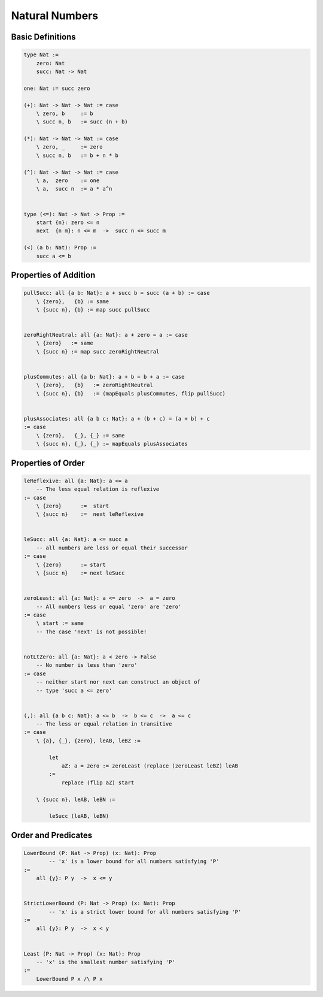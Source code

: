 ********************************************************************************
Natural Numbers
********************************************************************************





Basic Definitions
================================================================================

.. code::

    type Nat :=
        zero: Nat
        succ: Nat -> Nat

    one: Nat := succ zero

    (+): Nat -> Nat -> Nat := case
        \ zero, b     := b
        \ succ n, b   := succ (n + b)

    (*): Nat -> Nat -> Nat := case
        \ zero, _     := zero
        \ succ n, b   := b + n * b

    (^): Nat -> Nat -> Nat := case
        \ a,  zero    := one
        \ a,  succ n  := a * a^n


    type (<=): Nat -> Nat -> Prop :=
        start {n}: zero <= n
        next  {n m}: n <= m  ->  succ n <= succ m

    (<) (a b: Nat): Prop :=
        succ a <= b





Properties of Addition
================================================================================


.. code::

    pullSucc: all {a b: Nat}: a + succ b = succ (a + b) := case
        \ {zero},   {b} := same
        \ {succ n}, {b} := map succ pullSucc


    zeroRightNeutral: all {a: Nat}: a + zero = a := case
        \ {zero}   := same
        \ {succ n} := map succ zeroRightNeutral


    plusCommutes: all {a b: Nat}: a + b = b + a := case
        \ {zero},   {b}   := zeroRightNeutral
        \ {succ n}, {b}   := (mapEquals plusCommutes, flip pullSucc)


    plusAssociates: all {a b c: Nat}: a + (b + c) = (a + b) + c
    := case
        \ {zero},   {_}, {_} := same
        \ {succ n}, {_}, {_} := mapEquals plusAssociates






Properties of Order
================================================================================

.. code::

    leReflexive: all {a: Nat}: a <= a
        -- The less equal relation is reflexive
    := case
        \ {zero}      :=  start
        \ {succ n}    :=  next leReflexive


    leSucc: all {a: Nat}: a <= succ a
        -- all numbers are less or equal their successor
    := case
        \ {zero}      := start
        \ {succ n}    := next leSucc


    zeroLeast: all {a: Nat}: a <= zero  ->  a = zero
        -- All numbers less or equal 'zero' are 'zero'
    := case
        \ start := same
        -- The case 'next' is not possible!


    notLtZero: all {a: Nat}: a < zero -> False
        -- No number is less than 'zero'
    := case
        -- neither start nor next can construct an object of
        -- type 'succ a <= zero'


    (,): all {a b c: Nat}: a <= b  ->  b <= c  ->  a <= c
        -- The less or equal relation in transitive
    := case
        \ {a}, {_}, {zero}, leAB, leBZ :=

            let
                aZ: a = zero := zeroLeast (replace (zeroLeast leBZ) leAB
            :=
                replace (flip aZ) start

        \ {succ n}, leAB, leBN :=

            leSucc (leAB, leBN)



Order and Predicates
================================================================================


.. code::

    LowerBound (P: Nat -> Prop) (x: Nat): Prop
            -- 'x' is a lower bound for all numbers satisfying 'P'
    :=
        all {y}: P y  ->  x <= y


    StrictLowerBound (P: Nat -> Prop) (x: Nat): Prop
            -- 'x' is a strict lower bound for all numbers satisfying 'P'
    :=
        all {y}: P y  ->  x < y


    Least (P: Nat -> Prop) (x: Nat): Prop
        -- 'x' is the smallest number satisfying 'P'
    :=
        LowerBound P x /\ P x
